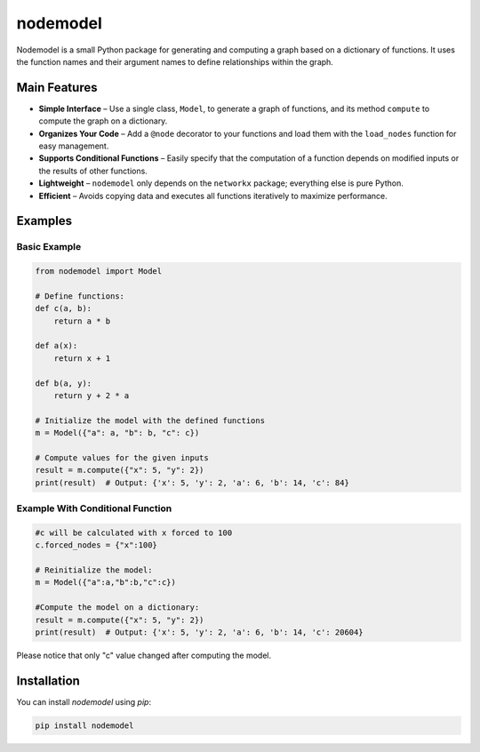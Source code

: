 nodemodel
========

Nodemodel is a small Python package for generating and computing a graph based on a dictionary of functions. It uses the function names and their argument names to define relationships within the graph.

Main Features
--------------
- **Simple Interface** – Use a single class, ``Model``, to generate a graph of functions, and its method ``compute`` to compute the graph on a dictionary.
- **Organizes Your Code** – Add a ``@node`` decorator to your functions and load them with the ``load_nodes`` function for easy management.
- **Supports Conditional Functions** – Easily specify that the computation of a function depends on modified inputs or the results of other functions.
- **Lightweight** – ``nodemodel`` only depends on the ``networkx`` package; everything else is pure Python.
- **Efficient** – Avoids copying data and executes all functions iteratively to maximize performance.

Examples
--------------

Basic Example
^^^^^^^^^^

.. code-block:: python

    from nodemodel import Model
    
    # Define functions:
    def c(a, b):
        return a * b
    
    def a(x):
        return x + 1
    
    def b(a, y):
        return y + 2 * a
    
    # Initialize the model with the defined functions
    m = Model({"a": a, "b": b, "c": c})
    
    # Compute values for the given inputs
    result = m.compute({"x": 5, "y": 2})
    print(result)  # Output: {'x': 5, 'y': 2, 'a': 6, 'b': 14, 'c': 84}

Example With Conditional Function
^^^^^^^^^^

.. code-block:: python

    #c will be calculated with x forced to 100
    c.forced_nodes = {"x":100}
    
    # Reinitialize the model:
    m = Model({"a":a,"b":b,"c":c})
    
    #Compute the model on a dictionary:
    result = m.compute({"x": 5, "y": 2})
    print(result)  # Output: {'x': 5, 'y': 2, 'a': 6, 'b': 14, 'c': 20604}

Please notice that only "c" value changed after computing the model.

Installation
--------------
You can install `nodemodel` using `pip`:

.. code-block:: bash

    pip install nodemodel
